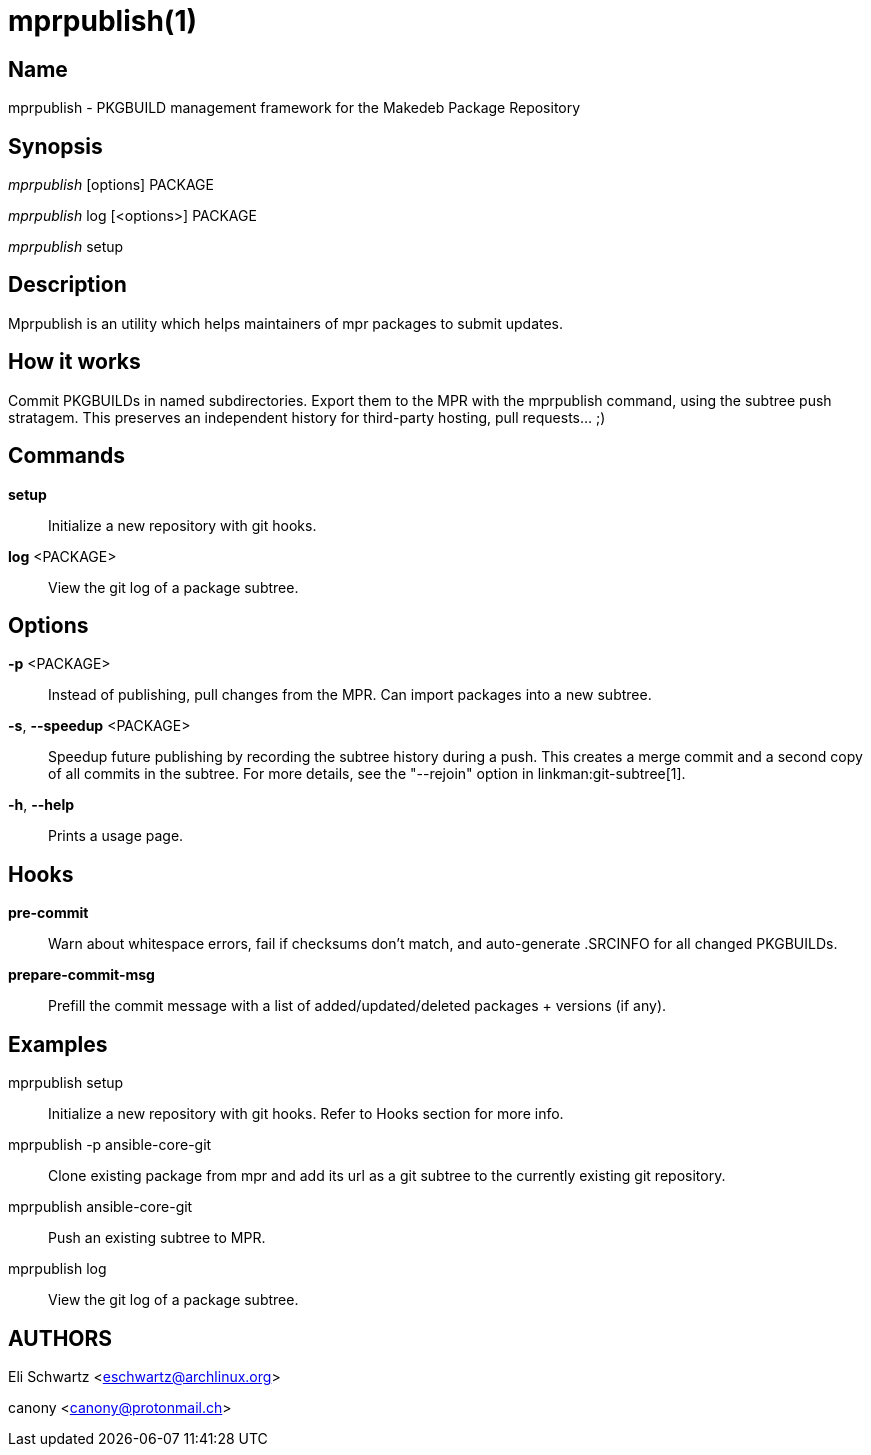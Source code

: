 mprpublish(1)
=============

Name
----
mprpublish - PKGBUILD management framework for the Makedeb Package Repository


Synopsis
--------
'mprpublish' [options] PACKAGE

'mprpublish' log [<options>] PACKAGE

'mprpublish' setup


Description
-----------
Mprpublish is an utility which helps maintainers of mpr packages to submit updates.


How it works
------------
Commit PKGBUILDs in named subdirectories.
Export them to the MPR with the mprpublish command, using the subtree push
stratagem. This preserves an independent history for third-party hosting,
pull requests... ;)

Commands
--------

*setup*::
        Initialize a new repository with git hooks.

*log* <PACKAGE>::
        View the git log of a package subtree.

Options
-------

*-p* <PACKAGE>::
        Instead of publishing, pull changes from the MPR.
        Can import packages into a new subtree.

*-s*, *--speedup* <PACKAGE>::
        Speedup future publishing by recording the subtree history during
        a push. This creates a merge commit and a second copy of all
        commits in the subtree. For more details, see the "--rejoin"
        option in linkman:git-subtree[1].

*-h*, *--help*::
        Prints a usage page.

Hooks
-----

*pre-commit*::
        Warn about whitespace errors, fail if checksums don't match, and
        auto-generate .SRCINFO for all changed PKGBUILDs.

*prepare-commit-msg*::
        Prefill the commit message with a list of added/updated/deleted
        packages + versions (if any).

Examples
--------

mprpublish setup::
        Initialize a new repository with git hooks. Refer to Hooks section
        for more info.

mprpublish -p ansible-core-git::
        Clone existing package from mpr and add its url as a git subtree to
        the currently existing git repository.

mprpublish ansible-core-git::
        Push an existing subtree to MPR.

mprpublish log::
        View the git log of a package subtree.

AUTHORS
-------
Eli Schwartz <eschwartz@archlinux.org>

canony <canony@protonmail.ch>
